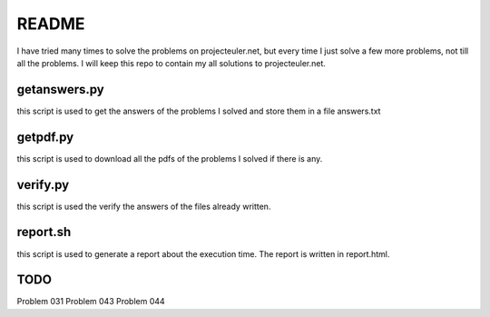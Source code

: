 README
==========

I have tried many times to solve the problems on projecteuler.net,
but every time I just solve a few more problems, not till all the problems.
I will keep this repo to contain my all solutions to projecteuler.net.

getanswers.py
-------------

this script is used to get the answers of the problems I solved and store them
in a file answers.txt

getpdf.py
-----------

this script is used to download all the pdfs of the problems I solved if there
is any.

verify.py
------------

this script is used the verify the answers of the files already written.

report.sh
-----------
this script is used to generate a report about the execution time. 
The report is written in report.html.

TODO
-----------
Problem 031
Problem 043
Problem 044
